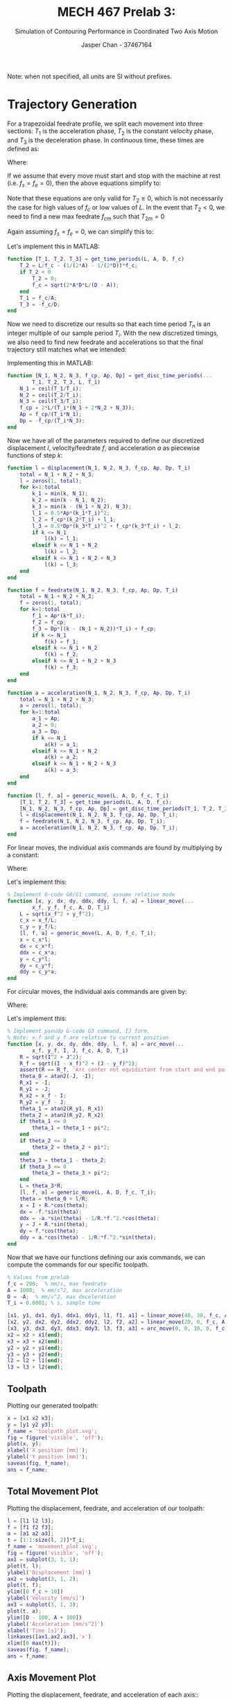 #+TITLE: MECH 467 Prelab 3:
#+AUTHOR: Jasper Chan - 37467164
#+SUBTITLE: Simulation of Contouring Performance in Coordinated Two Axis Motion

#+OPTIONS: toc:nil

#+LATEX_HEADER: \definecolor{bg}{rgb}{0.95,0.95,0.95}
#+LATEX_HEADER: \setminted{frame=single,bgcolor=bg,samepage=true}
#+LATEX_HEADER: \setlength{\parindent}{0pt}
#+LATEX_HEADER: \sisetup{per-mode=fraction}
#+LATEX_HEADER: \usepackage{float}
#+LATEX_HEADER: \usepackage{svg}
#+LATEX_HEADER: \usepackage{cancel}
#+LATEX_HEADER: \usepackage{amssymb}
#+LATEX_HEADER: \usepackage{mathtools, nccmath}
#+LATEX_HEADER: \newcommand{\Lwrap}[1]{\left\{#1\right\}}
#+LATEX_HEADER: \newcommand{\Lagr}[1]{\mathcal{L}\Lwrap{#1}}
#+LATEX_HEADER: \newcommand{\Lagri}[1]{\mathcal{L}^{-1}\Lwrap{#1}}
#+LATEX_HEADER: \newcommand{\Ztrans}[1]{\mathcal{Z}\Lwrap{#1}}
#+LATEX_HEADER: \newcommand{\Ztransi}[1]{\mathcal{Z}^{-1}\Lwrap{#1}}
#+LATEX_HEADER: \newcommand{\ZOH}[1]{\text{ZOH}\left(#1\right)}
#+LATEX_HEADER: \DeclarePairedDelimiter{\ceil}{\lceil}{\rceil}
#+LATEX_HEADER: \makeatletter \AtBeginEnvironment{minted}{\dontdofcolorbox} \def\dontdofcolorbox{\renewcommand\fcolorbox[4][]{##4}} \makeatother

#+begin_src elisp :session :exports none
(org-babel-tangle)
#+end_src

#+RESULTS:
| arc_move.m | linear_move.m | generic_move.m | acceleration.m | feedrate.m | displacement.m | get_disc_time_periods.m | get_time_periods.m |

Note: when not specified, all units are SI without prefixes.
* Trajectory Generation
For a trapezoidal feedrate profile, we split each movement into three sections: $T_1$ is the acceleration phase, $T_2$ is the constant velocity phase, and $T_3$ is the deceleration phase.
In continuous time, these times are defined as:
\begin{align}
T_1 &= \frac{f_c - f_s}{A} \\
T_2 &= \frac{L}{f_c} -
\left[
  \left(
    \frac{1}{2A} - \frac{1}{2D}
  \right) f_c + 
  \left(
    \frac{f_e^2}{2D} - \frac{f_s^2}{2A}
  \right) \frac{1}{f_c}
\right] \\
T_3 &= \frac{f_e - f_c}{D}
\end{align}
Where:
\begin{align*}
A &:= \text{Max acceleration} &
D &:= \text{Max deceleration} &
L &:= \text{Path length} \\
f_s &:= \text{Starting feedrate} &
f_c &:= \text{Constant feedrate} &
f_e &:= \text{Ending feedrate} 
\end{align*}

If we assume that every move must start and stop with the machine at rest (i.e. $f_s = f_e = 0$), then the above equations simplify to:
\begin{align}
T_1 &= \frac{f_c}{A} \\
T_2 &= \frac{L}{f_c} -
\left(
\frac{1}{2A} - \frac{1}{2D}
\right) f_c\\
T_3 &= \frac{-f_c}{D}
\end{align}

Note that these equations are only valid for $T_2 \ge 0$, which is not necessarily the case for high values of $f_c$ or low values of $L$.
In the event that $T_2 < 0$, we need to find a new max feedrate $f_{cm}$ such that $T_{2m} = 0$
\begin{equation}
f_{cm} = \sqrt{\frac{2ADL - (f_e^2 A - f_s^2 D)}{D - A}}
\end{equation}
Again assuming $f_s = f_e = 0$, we can simplify this to:
\begin{equation}
f_{cm} = \sqrt{\frac{2ADL}{D - A}}
\end{equation}

Let's implement this in MATLAB:
#+begin_src matlab :exports code :tangle get_time_periods.m
function [T_1, T_2, T_3] = get_time_periods(L, A, D, f_c)
    T_2 = L/f_c - (1/(2*A) - 1/(2*D))*f_c;
    if T_2 < 0
        T_2 = 0;
        f_c = sqrt(2*A*D*L/(D - A));
    end
    T_1 = f_c/A;
    T_3 = -f_c/D;
end
#+end_src

Now we need to discretize our results so that each time period $T_n$ is an integer multiple of our sample period $T_i$.
With the new discretized timings, we also need to find new feedrate and accelerations so that the final trajectory still matches what we intended:
\begin{align}
N_n &= \ceil*{\frac{T_n}{T_i}} \\
T_n' &= N_n T_i \\
f_c' &= \frac{2L - f_s T_1' - f_e T_3'}{T_1' + 2T_2 + T_3'} = \frac{2L}{T_1' + 2T_2 + T_3'} \\
A' &= \frac{f_c' - f_s}{T_1'} = \frac{f_c'}{T_1'} \\
D' &= \frac{f_e - f_c'}{T_3'} = \frac{-f_c'}{T_3'} \\
\end{align}

Implementing this in MATLAB:
#+begin_src matlab :exports code :tangle get_disc_time_periods.m
function [N_1, N_2, N_3, f_cp, Ap, Dp] = get_disc_time_periods(...
        T_1, T_2, T_3, L, T_i)
    N_1 = ceil(T_1/T_i);
    N_2 = ceil(T_2/T_i);
    N_3 = ceil(T_3/T_i);
    f_cp = 2*L/(T_i*(N_1 + 2*N_2 + N_3));
    Ap = f_cp/(T_i*N_1);
    Dp = -f_cp/(T_i*N_3);
end
#+end_src

Now we have all of the parameters required to define our discretized displacement $l$, velocity/feedrate $f$, and acceleration $a$ as piecewise functions of step $k$:
\begin{align}
l(k) &= \begin{cases}
\frac{1}{2}A'(k T_i)^2 + f_s(T_i) & k \le N_1 \\
f_c' ((k - N_1) T_i) + l_1(N_1) & N_1 < k \le N_1 + N_2 \\
\frac{1}{2}D'((k - (N_1 + N_2)) T_i)^2 + f_c'((k - (N_1 + N_2))T_i) + l_2(N_2) & N_1 + N_2 < k \le N_1 + N_2 + N_3 \\
\end{cases} \\
f(k) &= \begin{cases}
A'(k T_i) + f_s & k \le N_1 \\
f_c' & N_1 < k \le N_1 + N_2 \\
D'((k - (N_1 + N_2))T_i) + f_c' & N_1 + N_2 < k \le N_1 + N_2 + N_3 \\
\end{cases} \\
a(k) &= \begin{cases}
A' & k \le N_1 \\
0  & N_1 < k \le N_1 + N_2 \\
D' & N_1 + N_2 < k \le N_1 + N_2 + N_3 \\
\end{cases}
\end{align}
#+begin_src matlab :exports code :tangle displacement.m
function l = displacement(N_1, N_2, N_3, f_cp, Ap, Dp, T_i)
    total = N_1 + N_2 + N_3;
    l = zeros(1, total);
    for k=1:total
        k_1 = min(k, N_1);
        k_2 = min(k - N_1, N_2);
        k_3 = min(k - (N_1 + N_2), N_3);
        l_1 = 0.5*Ap*(k_1*T_i)^2;
        l_2 = f_cp*(k_2*T_i) + l_1;
        l_3 = 0.5*Dp*(k_3*T_i)^2 + f_cp*(k_3*T_i) + l_2;
        if k <= N_1
            l(k) = l_1;
        elseif k <= N_1 + N_2
            l(k) = l_2;
        elseif k <= N_1 + N_2 + N_3
            l(k) = l_3;
    end
end
#+end_src

#+begin_src matlab :exports code :tangle feedrate.m
function f = feedrate(N_1, N_2, N_3, f_cp, Ap, Dp, T_i)
    total = N_1 + N_2 + N_3;
    f = zeros(1, total);
    for k=1:total
        f_1 = Ap*(k*T_i);
        f_2 = f_cp;
        f_3 = Dp*((k - (N_1 + N_2))*T_i) + f_cp;
        if k <= N_1
            f(k) = f_1;
        elseif k <= N_1 + N_2
            f(k) = f_2;
        elseif k <= N_1 + N_2 + N_3
            f(k) = f_3;
    end
end
#+end_src

#+begin_src matlab :exports code :tangle acceleration.m
function a = acceleration(N_1, N_2, N_3, f_cp, Ap, Dp, T_i)
    total = N_1 + N_2 + N_3;
    a = zeros(1, total);
    for k=1:total
        a_1 = Ap;
        a_2 = 0;
        a_3 = Dp;
        if k <= N_1
            a(k) = a_1;
        elseif k <= N_1 + N_2
            a(k) = a_2;
        elseif k <= N_1 + N_2 + N_3
            a(k) = a_3;
    end
end
#+end_src

#+begin_src matlab :exports code :tangle generic_move.m
function [l, f, a] = generic_move(L, A, D, f_c, T_i)
    [T_1, T_2, T_3] = get_time_periods(L, A, D, f_c);
    [N_1, N_2, N_3, f_cp, Ap, Dp] = get_disc_time_periods(T_1, T_2, T_3, L, T_i);
    l = displacement(N_1, N_2, N_3, f_cp, Ap, Dp, T_i);
    f = feedrate(N_1, N_2, N_3, f_cp, Ap, Dp, T_i);
    a = acceleration(N_1, N_2, N_3, f_cp, Ap, Dp, T_i);
end
#+end_src

For linear moves, the individual axis commands are found by multiplying by a constant:
\begin{align*}
x(k) &= \frac{x_f - x_0}{L} l(k) & \dot{x}(k) &= \frac{x_f - x_0}{L} f(k) & \ddot{x}(k) &= \frac{x_f - x_0}{L} a(k) \\
y(k) &= \frac{y_f - y_0}{L} l(k) & \dot{y}(k) &= \frac{y_f - y_0}{L} f(k) & \ddot{y}(k) &= \frac{y_f - y_0}{L} a(k)
\end{align*}

Where:
\begin{align*}
(x_0, y_0) &:= \text{Starting position} \\
(x_f, y_f) &:= \text{Final position}
\end{align*}

Let's implement this:
#+begin_src matlab :exports code :tangle linear_move.m
% Implement G-code G0/G1 command, assume relative mode
function [x, y, dx, dy, ddx, ddy, l, f, a] = linear_move(...
        x_f, y_f, f_c, A, D, T_i)
    L = sqrt(x_f^2 + y_f^2);
    c_x = x_f/L;
    c_y = y_f/L;
    [l, f, a] = generic_move(L, A, D, f_c, T_i);
    x = c_x*l;
    dx = c_x*f;
    ddx = c_x*a;
    y = c_y*l;
    dy = c_y*f;
    ddy = c_y*a;
end
#+end_src

For circular moves, the individual axis commands are given by:
\begin{align*}
\theta(k) &= \theta_0 + l(k)/R \\
x(k) &= x_c + R \cos(\theta(k)) &
\dot{x}(k) &= -f(k)\sin(\theta(k)) &
\ddot{x}(k) &= -a(k) \sin(\theta(k)) - \frac{1}{R}f^2(k) \cos(\theta(k)) \\
y(k) &= y_c + R \sin(\theta(k)) &
\dot{y}(k) &= f(k)\cos(\theta(k)) &
\ddot{y}(k) &= a(k) \cos(\theta(k)) - \frac{1}{R}f^2(k) \sin(\theta(k))
\end{align*}

Where:
\begin{align*}
\theta_0 &:= \text{Starting angle} \\
(x_c, y_c) &:= \text{Center of the arc}
\end{align*}
Let's implement this:
#+begin_src matlab :exports code :tangle arc_move.m
% Implement pseudo G-code G3 command, IJ form,
% Note: x_f and y_f are relative to current position
function [x, y, dx, dy, ddx, ddy, l, f, a] = arc_move(...
        x_f, y_f, I, J, f_c, A, D, T_i)
    R = sqrt(I^2 + J^2);
    R_f = sqrt((I - x_f)^2 + (J - y_f)^2);
    assert(R == R_f, 'Arc center not equidistant from start and end points');
    theta_0 = atan2(-J, -I);
    R_x1 = -I;
    R_y1 = -J;
    R_x2 = x_f - I;
    R_y2 = y_f - J;
    theta_1 = atan2(R_y1, R_x1)
    theta_2 = atan2(R_y2, R_x2)
    if theta_1 <= 0
        theta_1 = theta_1 + pi*2;
    end
    if theta_2 <= 0
        theta_2 = theta_2 + pi*2;
    end
    theta_3 = theta_1 - theta_2;
    if theta_3 <= 0
        theta_3 = theta_3 + pi*2;
    end
    L = theta_3*R;
    [l, f, a] = generic_move(L, A, D, f_c, T_i);
    theta = theta_0 + l/R;
    x = I + R.*cos(theta);
    dx = -f.*sin(theta);
    ddx = -a.*sin(theta) - 1/R.*f.^2.*cos(theta);
    y = J + R.*sin(theta);
    dy = f.*cos(theta);
    ddy = a.*cos(theta) - 1/R.*f.^2.*sin(theta);
end
#+end_src


Now that we have our functions defining our axis commands, we can compute the commands for our specific toolpath.
#+begin_src matlab :session :exports code :results raw drawer
% Values from prelab
f_c = 200;  % mm/s, max feedrate
A = 1000;  % mm/s^2, max acceleration
D = -A;  % mm/s^2, max deceleration
T_i = 0.0001; % s, sample time

[x1, y1, dx1, dy1, ddx1, ddy1, l1, f1, a1] = linear_move(40, 30, f_c, A, D, T_i);
[x2, y2, dx2, dy2, ddx2, ddy2, l2, f2, a2] = linear_move(20, 0, f_c, A, D, T_i);
[x3, y3, dx3, dy3, ddx3, ddy3, l3, f3, a3] = arc_move(0, 0, 30, 0, f_c, A, D, T_i);
x2 = x2 + x1(end);
x3 = x3 + x2(end);
y2 = y2 + y1(end);
y3 = y3 + y2(end);
l2 = l2 + l1(end);
l3 = l3 + l2(end);
#+end_src

#+RESULTS:
:results:
org_babel_eoe
:end:

** Toolpath
Plotting our generated toolpath:
#+begin_src matlab :session :exports both :results file
x = [x1 x2 x3];
y = [y1 y2 y3];
f_name = 'toolpath_plot.svg';
fig = figure('visible', 'off');
plot(x, y);
xlabel('X position [mm]');
ylabel('Y position [mm]');
saveas(fig, f_name);
ans = f_name;
#+end_src

#+RESULTS:
[[file:toolpath_plot.svg]]
** Total Movement Plot
Plotting the displacement, feedrate, and acceleration of our toolpath:
#+begin_src matlab :session :exports both :results file
l = [l1 l2 l3];
f = [f1 f2 f3];
a = [a1 a2 a3];
t = [1:1:size(l, 2)]*T_i;
f_name = 'movement_plot.svg';
fig = figure('visible', 'off');
ax1 = subplot(3, 1, 1);
plot(t, l);
ylabel('Displacement [mm]')
ax2 = subplot(3, 1, 2);
plot(t, f);
ylim([0 f_c + 10])
ylabel('Velocity [mm/s]')
ax3 = subplot(3, 1, 3);
plot(t, a);
ylim([D - 100, A + 100]) 
ylabel('Acceleration [mm/s^2]')
xlabel('Time [s]');
linkaxes([ax1,ax2,ax3],'x')
xlim([0 max(t)]);
saveas(fig, f_name);
ans = f_name;
#+end_src

#+RESULTS:
[[file:movement_plot.svg]]

** Axis Movement Plot
Plotting the displacement, feedrate, and acceleration of each axis::
#+begin_src matlab :session :exports both :results file
dx = [dx1 dx2 dx3];
ddx = [ddx1 ddx2 ddx3];
dy = [dy1 dy2 dy3];
ddy = [ddy1 ddy2 ddy3];
f_name = 'axis_movement_plot.svg';
fig = figure('visible', 'off');
ax1 = subplot(3, 1, 1);
plot(t, x);
hold on;
plot(t, y);
l = legend('X Axis', 'Y Axis')
ylabel('Displacement [mm]')
ax2 = subplot(3, 1, 2);
plot(t, dx);
hold on;
plot(t, dy);
ylabel('Velocity [mm/s]')
ax3 = subplot(3, 1, 3);
plot(t, ddx);
hold on;
plot(t, ddy);
ylabel('Acceleration [mm/s^2]')
xlabel('Time [s]');
linkaxes([ax1,ax2,ax3],'x')
xlim([0 max(t)]);
set(l, 'Location', 'NorthWest', 'color', 'none', 'edgecolor', 'none');
fig.Renderer = 'painters';
saveas(fig, f_name);
ans = f_name;
#+end_src

#+RESULTS:
[[file:axis_movement_plot.svg]]

